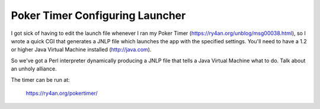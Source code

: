 
Poker Timer Configuring Launcher
--------------------------------

I got sick of having to edit the launch file whenever I ran my Poker Timer (https://ry4an.org/unblog/msg00038.html), so I wrote a quick CGI that generates a JNLP file which launches the app with the specified settings.  You'll need to have a 1.2 or higher Java Virtual Machine installed (http://java.com).

So we've got a Perl interpreter dynamically producing a JNLP file that tells a Java Virtual Machine what to do.  Talk about an unholy alliance.

The timer can be run at:

  https://ry4an.org/pokertimer/









.. date: 1077861600
.. tags: java,perl,ideas-built,software

